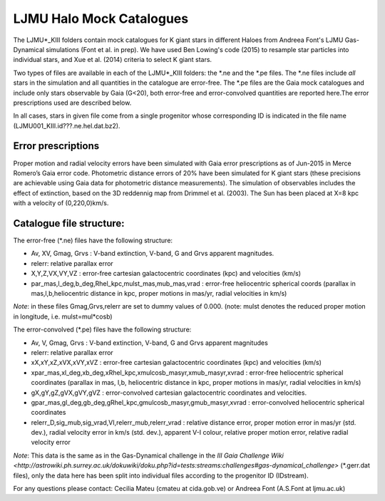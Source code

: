 LJMU Halo Mock Catalogues
==========

The LJMU*_KIII folders contain mock catalogues for K giant stars in different Haloes from Andreea Font's LJMU Gas-Dynamical simulations (Font et al. in prep). We have used Ben Lowing's code (2015) to resample star particles into individual stars, and Xue et al. (2014) criteria to select K giant stars.

Two types of files are available in each of the LJMU*_KIII folders: the \*.ne and the \*.pe files. The \*.ne files include *all* stars in the simulation and all quantities in the catalogue are error-free. The \*.pe files are the Gaia mock catalogues and include only stars observable by Gaia (G<20), both error-free and error-convolved quantities are reported here.The error prescriptions used are described below.

In all cases, stars in given file come from a single progenitor whose corresponding ID is indicated in the file name (LJMU001_KIII.id???.ne.hel.dat.bz2).

Error prescriptions
-------------------

Proper motion and radial velocity errors have been simulated with Gaia error prescriptions as of Jun-2015 in Merce Romero’s Gaia error code. Photometric distance errors of 20% have been simulated for K giant stars (these precisions are achievable using Gaia data for photometric distance measurements). The simulation of observables includes the effect of extinction, based on the 3D reddennig map from Drimmel et al. (2003). The Sun has been placed at X=8 kpc with a velocity of (0,220,0)km/s. 


Catalogue file structure:
-------------------------

The error-free (\*.ne) files have the following structure:

- Av, XV, Gmag, Grvs : V-band extinction, V-band, G and Grvs apparent magnitudes. 
- relerr: relative parallax error 
- X,Y,Z,VX,VY,VZ : error-free cartesian galactocentric coordinates (kpc) and velocities (km/s)
- par_mas,l_deg,b_deg,Rhel_kpc,mulst_mas,mub_mas,vrad : error-free heliocentric spherical coords (parallax in mas,l,b,heliocentric distance in kpc, proper motions in mas/yr, radial velocities in km/s)

*Note*: in these files Gmag,Grvs,relerr are set to dummy values of 0.000.
(note: mulst denotes the reduced proper motion in longitude, i.e. mulst=mul*cosb)

The error-convolved (\*.pe) files have the following structure:

- Av, V, Gmag, Grvs : V-band extinction, V-band, G and Grvs apparent magnitudes
- relerr: relative parallax error 
- xX,xY,xZ,xVX,xVY,xVZ : error-free cartesian galactocentric coordinates (kpc) and velocities (km/s)
- xpar_mas,xl_deg,xb_deg,xRhel_kpc,xmulcosb_masyr,xmub_masyr,xvrad : error-free heliocentric spherical coordinates (parallax in mas, l,b, heliocentric distance in kpc, proper motions in mas/yr, radial velocities in km/s)
- gX,gY,gZ,gVX,gVY,gVZ : error-convolved cartesian galactocentric coordinates and velocities.
- gpar_mas,gl_deg,gb_deg,gRhel_kpc,gmulcosb_masyr,gmub_masyr,xvrad : error-convolved heliocentric spherical coordinates
- relerr_D,sig_mub,sig_vrad,VI,relerr_mub,relerr_vrad : relative distance error, proper motion error in mas/yr (std. dev.), radial velocity error in km/s (std. dev.), apparent V-I colour, relative proper motion error, relative radial velocity error

*Note*: This data is the same as in the Gas-Dynamical challenge in the `III Gaia Challenge Wiki <http://astrowiki.ph.surrey.ac.uk/dokuwiki/doku.php?id=tests:streams:challenges#gas-dynamical_challenge>` (\*.gerr.dat files), only the data here has been split into individual files according to the progenitor ID (IDstream). 

For any questions please contact: Cecilia Mateu (cmateu at cida.gob.ve) or Andreea Font (A.S.Font at ljmu.ac.uk) 

